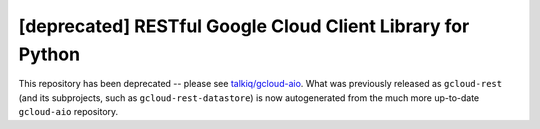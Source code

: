 [deprecated] RESTful Google Cloud Client Library for Python
===========================================================

This repository has been deprecated -- please see `talkiq/gcloud-aio`_. What
was previously released as ``gcloud-rest`` (and its subprojects, such as
``gcloud-rest-datastore``) is now autogenerated from the much more up-to-date
``gcloud-aio`` repository.

.. _talkiq/gcloud-aio: https://github.com/talkiq/gcloud-aio
